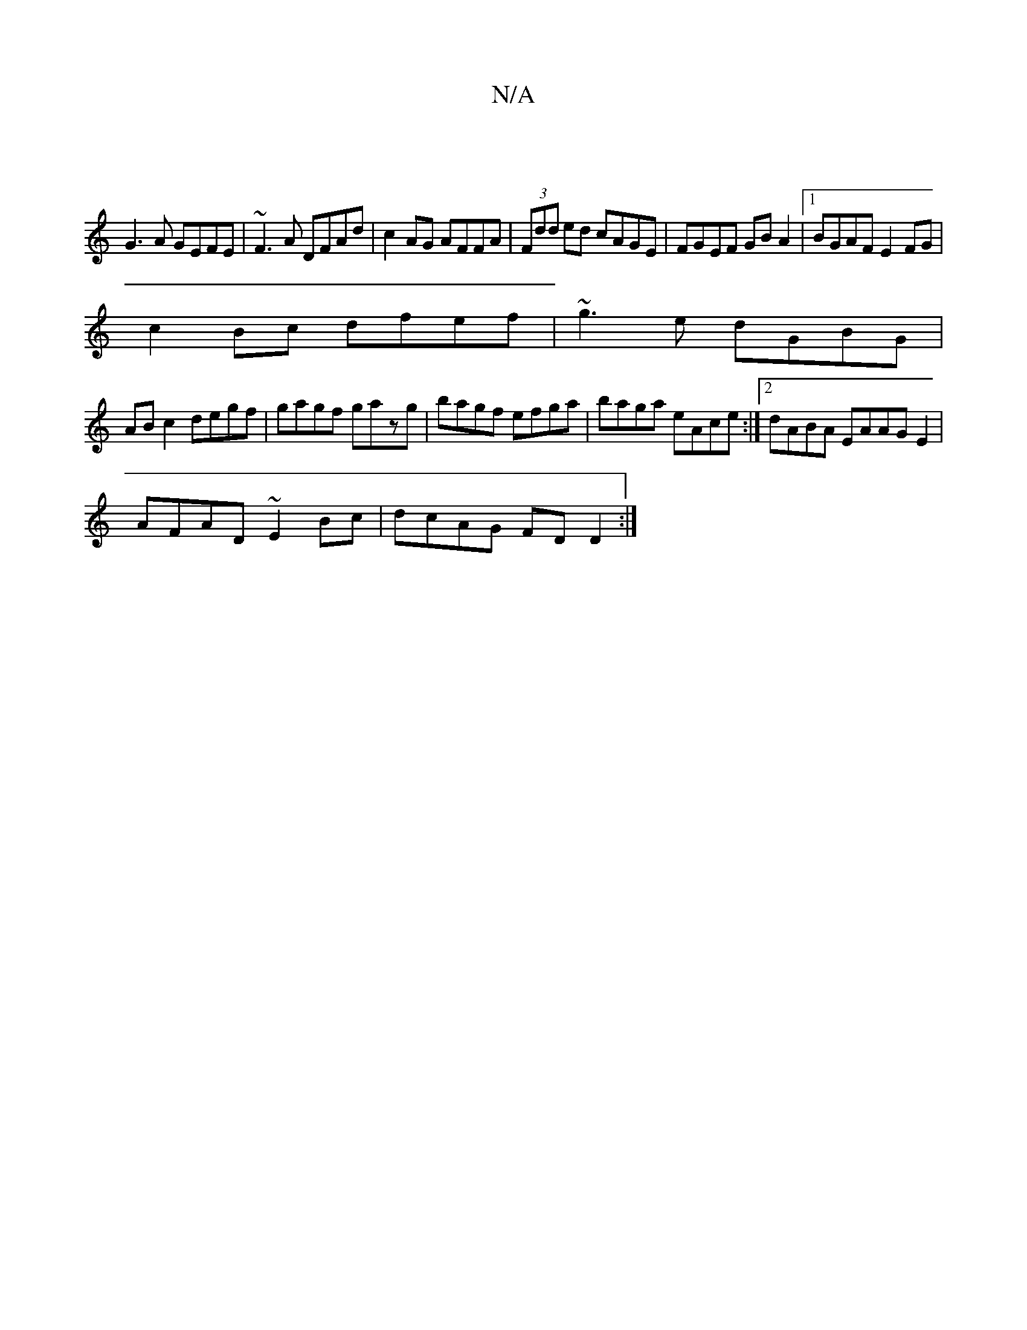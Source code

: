X:1
T:N/A
M:4/4
R:N/A
K:Cmajor
|
G3 A GEFE|~F3A DFAd|c2AG AFFA|(3Fdd ed cAGE|FGEF GBA2|1 BGAF E2FG|
c2Bc dfef|~g3e dGBG|
AB c2 degf|gagf gazg|bagf efga|baga eAce:|2 dABA EAAGE2|
AFAD ~E2Bc| dcAG FDD2:|

|: B2 | d fdB A2d|dBd deg:|
